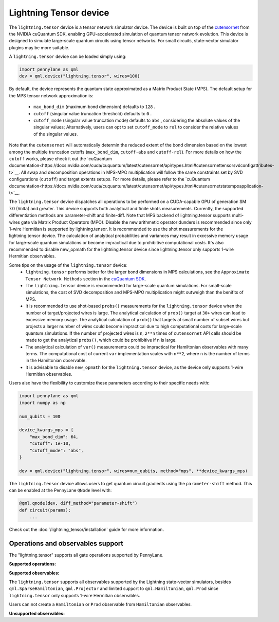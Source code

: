 Lightning Tensor device
=======================

The ``lightning.tensor`` device is a tensor network simulator device. The device is built on top of the `cutensornet <https://docs.nvidia.com/cuda/cuquantum/latest/cutensornet/index.html>`__ from the NVIDIA cuQuantum SDK, enabling GPU-accelerated simulation of quantum tensor network evolution. This device is designed to simulate large-scale quantum circuits using tensor networks. For small circuits, state-vector simulator plugins may be more suitable.

A ``lightning.tensor`` device can be loaded simply using:

.. code-block:: python

    import pennylane as qml
    dev = qml.device("lightning.tensor", wires=100)

By default, the device represents the quantum state approximated as a Matrix Product State (MPS).
The default setup for the MPS tensor network approximation is:
    - ``max_bond_dim`` (maximum bond dimension) defaults to ``128`` .
    - ``cutoff`` (singular value truncation threshold) defaults to ``0`` .
    - ``cutoff_mode`` (singular value truncation mode) defaults to ``abs`` , considering the absolute values of the singular values; Alternatively, users can opt to set ``cutoff_mode`` to ``rel`` to consider the relative values of the singular values.
Note that the ``cutensornet`` will automatically determin the reduced extent of the bond dimension based on the lowest among the multiple truncation cutoffs (``max_bond_dim``, ``cutoff-abs`` and ``cutoff-rel``). For more details on how the ``cutoff`` works, please check it out the `cuQuantum documentation<https://docs.nvidia.com/cuda/cuquantum/latest/cutensornet/api/types.html#cutensornettensorsvdconfigattributes-t>`__. All swap and decomposition operations in MPS-MPO multiplication will follow the same constraints set by SVD configurations (``cutoff``) and target extents setups. For more details, please refer to the `cuQuantum documentation<https://docs.nvidia.com/cuda/cuquantum/latest/cutensornet/api/types.html#cutensornetstatempoapplication-t>`__.

The ``lightning.tensor`` device dispatches all operations to be performed on a CUDA-capable GPU of generation SM 7.0 (Volta)
and greater. This device supports both analytical and finite shots measurements. Currently, the supported differentiation methods are parameter-shift and finite-diff. Note that MPS backend of lightning.tensor supports multi-wires gate via Matrix Product Operators (MPO). Disable the new arithmetic operator dunders is recommended since only 1-wire Hermitian is supported by lightning.tensor. It is recommended to use the shot measurements for the lightning.tensor device. The calculation of analytical probabilities and variances may result in excessive memory usage for large-scale quantum simulations or become impractical due to prohibitive computational costs. It's also recommended to disable new_opmath for the lightning.tensor device since lightning.tensor only supports 1-wire Hermitian observables.

Some tips on the usage of the ``lightning.tensor`` device:
    - ``lightning.tensor`` performs better for the larger bond dimensions in MPS calculations, see the ``Approximate Tensor Network Methods`` section in the `cuQuantum SDK <https://developer.nvidia.com/cuquantum-sdk>`__.
    - The ``lightning.tensor`` device is recommended for large-scale quantum simulations. For small-scale simulations, the cost of SVD decomposition and MPS-MPO multiplication might outweigh than the benifits of MPS.
    - It is recommended to use shot-based ``probs()`` measurements for the ``lightning.tensor`` device when the number of target/projected wires is large. The analytical calculation of ``prob()`` target at ``30+`` wires can lead to excessive memory usage. The analytical calculation of ``prob()`` that targets at small number of subset wires but projects a larger number of wires could become impractical due to high computational costs for large-scale quantum simulations. If the number of projected wires is ``n``, ``2**n`` times of ``cutensornet`` API calls should be made to get the analytical ``probs()``, which could be prohibitive if ``n`` is large. 
    - The analytical calculation of ``var()`` measurements could be impractical for Hamiltonian observables with many terms. The computational cost of current ``var`` implementation scales with ``n**2``, where ``n`` is the number of terms in the Hamiltonian observable.
    - It is advisable to disable ``new_opmath`` for the ``lightning.tensor`` device, as the device only supports 1-wire Hermitian observables.

Users also have the flexibility to customize these parameters according to their specific needs with:

.. code-block:: python
    
    import pennylane as qml
    import numpy as np
    
    num_qubits = 100

    device_kwargs_mps = {
        "max_bond_dim": 64,
        "cutoff": 1e-10,
        "cutoff_mode": "abs",
    }

    dev = qml.device("lightning.tensor", wires=num_qubits, method="mps", **device_kwargs_mps)

The ``lightning.tensor`` device allows users to get quantum circuit gradients using the ``parameter-shift`` method. This can be enabled at the PennyLane ``QNode`` level with:

.. code-block:: python

    @qml.qnode(dev, diff_method="parameter-shift")
    def circuit(params):
        ...

Check out the :doc:`/lightning_tensor/installation` guide for more information.

.. seealso:: `DefaultTensor <https://docs.pennylane.ai/en/latest/code/api/pennylane.devices.default_tensor.DefaultTensor.html>`__ for a CPU only tensor network simulator device.

Operations and observables support
~~~~~~~~~~~~~~~~~~~~~~~~~~~~~~~~~~

The "lightning.tensor" supports all gate operations supported by PennyLane.

**Supported operations:**

.. raw:: html

    <div class="summary-table">

.. autosummary::
    :nosignatures:

    ~pennylane.BasisState
    ~pennylane.BlockEncode
    ~pennylane.CNOT
    ~pennylane.ControlledPhaseShift
    ~pennylane.ControlledQubitUnitary
    ~pennylane.CRot
    ~pennylane.CRX
    ~pennylane.CRY
    ~pennylane.CRZ
    ~pennylane.CSWAP
    ~pennylane.CY
    ~pennylane.CZ
    ~pennylane.DiagonalQubitUnitary
    ~pennylane.DoubleExcitation
    ~pennylane.DoubleExcitationMinus
    ~pennylane.DoubleExcitationPlus
    ~pennylane.ECR
    ~pennylane.GlobalPhase
    ~pennylane.Hadamard
    ~pennylane.Identity
    ~pennylane.IsingXX
    ~pennylane.IsingXY
    ~pennylane.IsingYY
    ~pennylane.IsingZZ
    ~pennylane.ISWAP
    ~pennylane.OrbitalRotation
    ~pennylane.PauliX
    ~pennylane.PauliY
    ~pennylane.PauliZ
    ~pennylane.PhaseShift
    ~pennylane.PSWAP
    ~pennylane.QFT
    ~pennylane.QubitCarry
    ~pennylane.QubitStateVector
    ~pennylane.QubitSum
    ~pennylane.QubitUnitary
    ~pennylane.Rot
    ~pennylane.RX
    ~pennylane.RY
    ~pennylane.RZ
    ~pennylane.S
    ~pennylane.SingleExcitation
    ~pennylane.SingleExcitationMinus
    ~pennylane.SingleExcitationPlus
    ~pennylane.StatePrep
    ~pennylane.SISWAP
    ~pennylane.SQISW
    ~pennylane.SWAP
    ~pennylane.SX
    ~pennylane.T
    ~pennylane.Toffoli

.. raw:: html

    </div>


**Supported observables:**

The ``lightning.tensor`` supports all observables supported by the Lightning state-vector simulators, besides ``qml.SparseHamiltonian``, ``qml.Projector`` and limited support to ``qml.Hamiltonian``, ``qml.Prod`` since ``lightning.tensor`` only supports 1-wire Hermitian observables.

Users can not create a ``Hamiltonian`` or ``Prod`` observable from ``Hamiltonian`` observables.



.. raw:: html

    <div class="summary-table">

.. autosummary::
    :nosignatures:

    ~pennylane.ops.op_math.Exp
    ~pennylane.Hadamard
    ~pennylane.Hamiltonian
    ~pennylane.Hermitian
    ~pennylane.Identity
    ~pennylane.PauliX
    ~pennylane.PauliY
    ~pennylane.PauliZ
    ~pennylane.ops.op_math.Prod
    ~pennylane.ops.op_math.SProd
    ~pennylane.ops.op_math.Sum

.. raw:: html

    </div>

**Unsupported observables:**

.. raw:: html

    <div class="summary-table">

.. autosummary::
    :nosignatures:

    ~pennylane.SparseHamiltonian
    ~pennylane.Projector

.. raw:: html

    </div>
